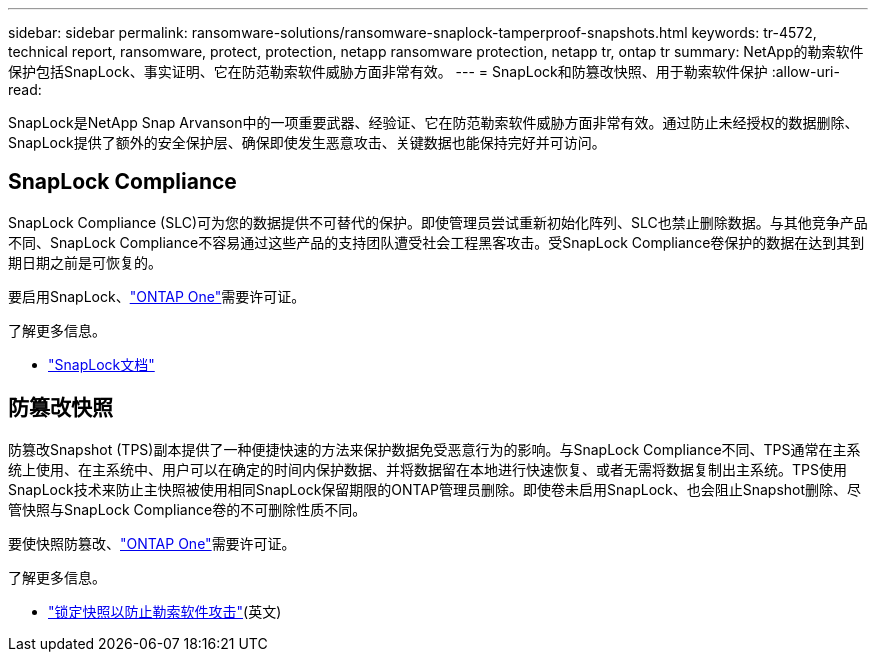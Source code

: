 ---
sidebar: sidebar 
permalink: ransomware-solutions/ransomware-snaplock-tamperproof-snapshots.html 
keywords: tr-4572, technical report, ransomware, protect, protection, netapp ransomware protection, netapp tr, ontap tr 
summary: NetApp的勒索软件保护包括SnapLock、事实证明、它在防范勒索软件威胁方面非常有效。 
---
= SnapLock和防篡改快照、用于勒索软件保护
:allow-uri-read: 


[role="lead"]
SnapLock是NetApp Snap Arvanson中的一项重要武器、经验证、它在防范勒索软件威胁方面非常有效。通过防止未经授权的数据删除、SnapLock提供了额外的安全保护层、确保即使发生恶意攻击、关键数据也能保持完好并可访问。



== SnapLock Compliance

SnapLock Compliance (SLC)可为您的数据提供不可替代的保护。即使管理员尝试重新初始化阵列、SLC也禁止删除数据。与其他竞争产品不同、SnapLock Compliance不容易通过这些产品的支持团队遭受社会工程黑客攻击。受SnapLock Compliance卷保护的数据在达到其到期日期之前是可恢复的。

要启用SnapLock、link:https://docs.netapp.com/us-en/ontap/system-admin/manage-licenses-concept.html["ONTAP One"^]需要许可证。

.了解更多信息。
* link:https://docs.netapp.com/us-en/ontap/snaplock/index.html["SnapLock文档"^]




== 防篡改快照

防篡改Snapshot (TPS)副本提供了一种便捷快速的方法来保护数据免受恶意行为的影响。与SnapLock Compliance不同、TPS通常在主系统上使用、在主系统中、用户可以在确定的时间内保护数据、并将数据留在本地进行快速恢复、或者无需将数据复制出主系统。TPS使用SnapLock技术来防止主快照被使用相同SnapLock保留期限的ONTAP管理员删除。即使卷未启用SnapLock、也会阻止Snapshot删除、尽管快照与SnapLock Compliance卷的不可删除性质不同。

要使快照防篡改、link:https://docs.netapp.com/us-en/ontap/system-admin/manage-licenses-concept.html["ONTAP One"^]需要许可证。

.了解更多信息。
* link:https://docs.netapp.com/us-en/ontap/snaplock/snapshot-lock-concept.html["锁定快照以防止勒索软件攻击"^](英文)

